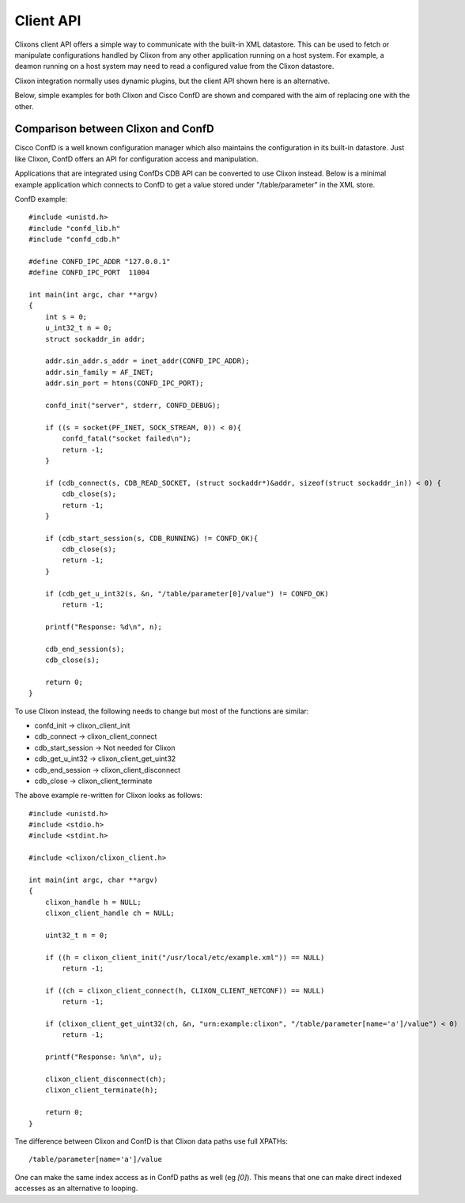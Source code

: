 .. _client_api:

Client API
==========

Clixons client API offers a simple way to communicate with the
built-in XML datastore. This can be used to fetch or manipulate
configurations handled by Clixon from any other application
running on a host system. For example, a deamon running on a host system may need
to read a configured value from the Clixon datastore.

Clixon integration normally uses dynamic plugins, but the client API
shown here is an alternative.

Below, simple examples for both Clixon and Cisco ConfD are shown and compared
with the aim of replacing one with the other.


Comparison between Clixon and ConfD
-----------------------------------

Cisco ConfD is a well known configuration manager which also
maintains the configuration in its built-in datastore. Just like
Clixon, ConfD offers an API for configuration access and manipulation.

Applications that are integrated using ConfDs CDB API can be converted
to use Clixon instead. Below is a minimal example application
which connects to ConfD to get a value stored under
"/table/parameter" in the XML store.

ConfD example:
::

   #include <unistd.h>
   #include "confd_lib.h"
   #include "confd_cdb.h"

   #define CONFD_IPC_ADDR "127.0.0.1"
   #define CONFD_IPC_PORT  11004

   int main(int argc, char **argv)
   {
       int s = 0;
       u_int32_t n = 0;
       struct sockaddr_in addr;

       addr.sin_addr.s_addr = inet_addr(CONFD_IPC_ADDR);
       addr.sin_family = AF_INET;
       addr.sin_port = htons(CONFD_IPC_PORT);

       confd_init("server", stderr, CONFD_DEBUG);

       if ((s = socket(PF_INET, SOCK_STREAM, 0)) < 0){
	   confd_fatal("socket failed\n");
	   return -1;
       }

       if (cdb_connect(s, CDB_READ_SOCKET, (struct sockaddr*)&addr, sizeof(struct sockaddr_in)) < 0) {
	   cdb_close(s);
	   return -1;
       }

       if (cdb_start_session(s, CDB_RUNNING) != CONFD_OK){
	   cdb_close(s);
	   return -1;
       }

       if (cdb_get_u_int32(s, &n, "/table/parameter[0]/value") != CONFD_OK)
	   return -1;

       printf("Response: %d\n", n);

       cdb_end_session(s);
       cdb_close(s);

       return 0;
   }


To use Clixon instead, the following needs to change but
most of the functions are similar:

- confd_init        -> clixon_client_init
- cdb_connect       -> clixon_client_connect
- cdb_start_session -> Not needed for Clixon
- cdb_get_u_int32   -> clixon_client_get_uint32
- cdb_end_session   -> clixon_client_disconnect
- cdb_close         -> clixon_client_terminate


The above example re-written for Clixon looks as follows:

::

   #include <unistd.h>
   #include <stdio.h>
   #include <stdint.h>

   #include <clixon/clixon_client.h>

   int main(int argc, char **argv)
   {
       clixon_handle h = NULL;
       clixon_client_handle ch = NULL;

       uint32_t n = 0;

       if ((h = clixon_client_init("/usr/local/etc/example.xml")) == NULL)
	   return -1;

       if ((ch = clixon_client_connect(h, CLIXON_CLIENT_NETCONF)) == NULL)
	   return -1;

       if (clixon_client_get_uint32(ch, &n, "urn:example:clixon", "/table/parameter[name='a']/value") < 0)
	   return -1;

       printf("Response: %n\n", u);

       clixon_client_disconnect(ch);
       clixon_client_terminate(h);

       return 0;
   }

Tne difference between Clixon and ConfD is that Clixon data paths use full XPATHs::

   /table/parameter[name='a']/value

One can make the same index access as in ConfD paths as well (eg
`[0]`). This means that one can make direct indexed accesses as an alternative to looping.
